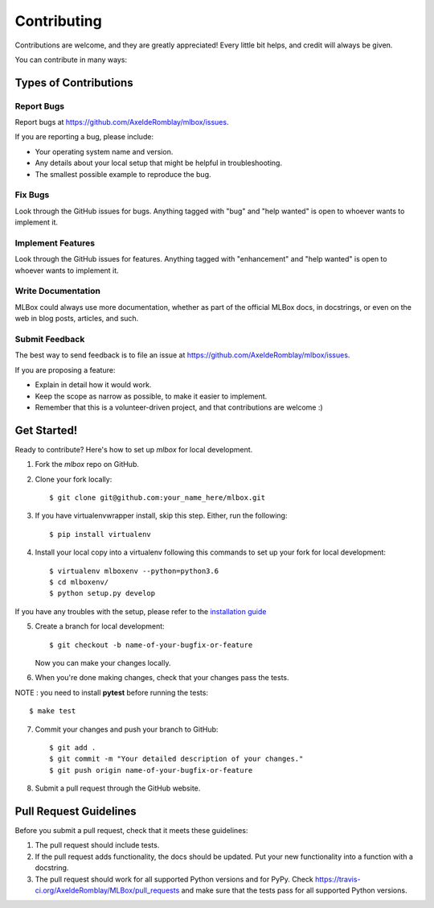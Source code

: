 ============
Contributing
============

Contributions are welcome, and they are greatly appreciated! Every
little bit helps, and credit will always be given.

You can contribute in many ways:

Types of Contributions
----------------------

Report Bugs
~~~~~~~~~~~

Report bugs at https://github.com/AxeldeRomblay/mlbox/issues.

If you are reporting a bug, please include:

* Your operating system name and version.
* Any details about your local setup that might be helpful in troubleshooting.
* The smallest possible example to reproduce the bug.

Fix Bugs
~~~~~~~~

Look through the GitHub issues for bugs. Anything tagged with "bug"
and "help wanted" is open to whoever wants to implement it.

Implement Features
~~~~~~~~~~~~~~~~~~

Look through the GitHub issues for features. Anything tagged with "enhancement"
and "help wanted" is open to whoever wants to implement it.

Write Documentation
~~~~~~~~~~~~~~~~~~~

MLBox could always use more documentation, whether as part of the
official MLBox docs, in docstrings, or even on the web in blog posts,
articles, and such.

Submit Feedback
~~~~~~~~~~~~~~~

The best way to send feedback is to file an issue at https://github.com/AxeldeRomblay/mlbox/issues.

If you are proposing a feature:

* Explain in detail how it would work.
* Keep the scope as narrow as possible, to make it easier to implement.
* Remember that this is a volunteer-driven project, and that contributions
  are welcome :)

Get Started!
------------

Ready to contribute? Here's how to set up `mlbox` for local development.

1. Fork the `mlbox` repo on GitHub.

2. Clone your fork locally::

    $ git clone git@github.com:your_name_here/mlbox.git

3. If you have virtualenvwrapper install, skip this step. Either, run the following::

    $ pip install virtualenv
    
4. Install your local copy into a virtualenv following this commands to set up your fork for local development::

    $ virtualenv mlboxenv --python=python3.6
    $ cd mlboxenv/
    $ python setup.py develop

If you have any troubles with the setup, please refer to the `installation guide <https://mlbox.readthedocs.io/en/latest/installation.html>`__

5. Create a branch for local development::

    $ git checkout -b name-of-your-bugfix-or-feature

   Now you can make your changes locally.

6. When you're done making changes, check that your changes pass the tests.

NOTE : you need to install **pytest** before running the tests::

    $ make test



7. Commit your changes and push your branch to GitHub::

    $ git add .
    $ git commit -m "Your detailed description of your changes."
    $ git push origin name-of-your-bugfix-or-feature

8. Submit a pull request through the GitHub website.

Pull Request Guidelines
-----------------------

Before you submit a pull request, check that it meets these guidelines:

1. The pull request should include tests.
2. If the pull request adds functionality, the docs should be updated. Put
   your new functionality into a function with a docstring.
3. The pull request should work for all supported Python versions and for PyPy. Check
   https://travis-ci.org/AxeldeRomblay/MLBox/pull_requests
   and make sure that the tests pass for all supported Python versions.
